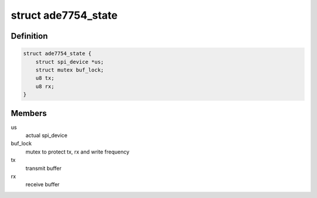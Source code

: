 .. -*- coding: utf-8; mode: rst -*-
.. src-file: drivers/staging/iio/meter/ade7754.c

.. _`ade7754_state`:

struct ade7754_state
====================

.. c:type:: struct ade7754_state

    device instance specific data

.. _`ade7754_state.definition`:

Definition
----------

.. code-block:: c

    struct ade7754_state {
        struct spi_device *us;
        struct mutex buf_lock;
        u8 tx;
        u8 rx;
    }

.. _`ade7754_state.members`:

Members
-------

us
    actual spi_device

buf_lock
    mutex to protect tx, rx and write frequency

tx
    transmit buffer

rx
    receive buffer

.. This file was automatic generated / don't edit.

